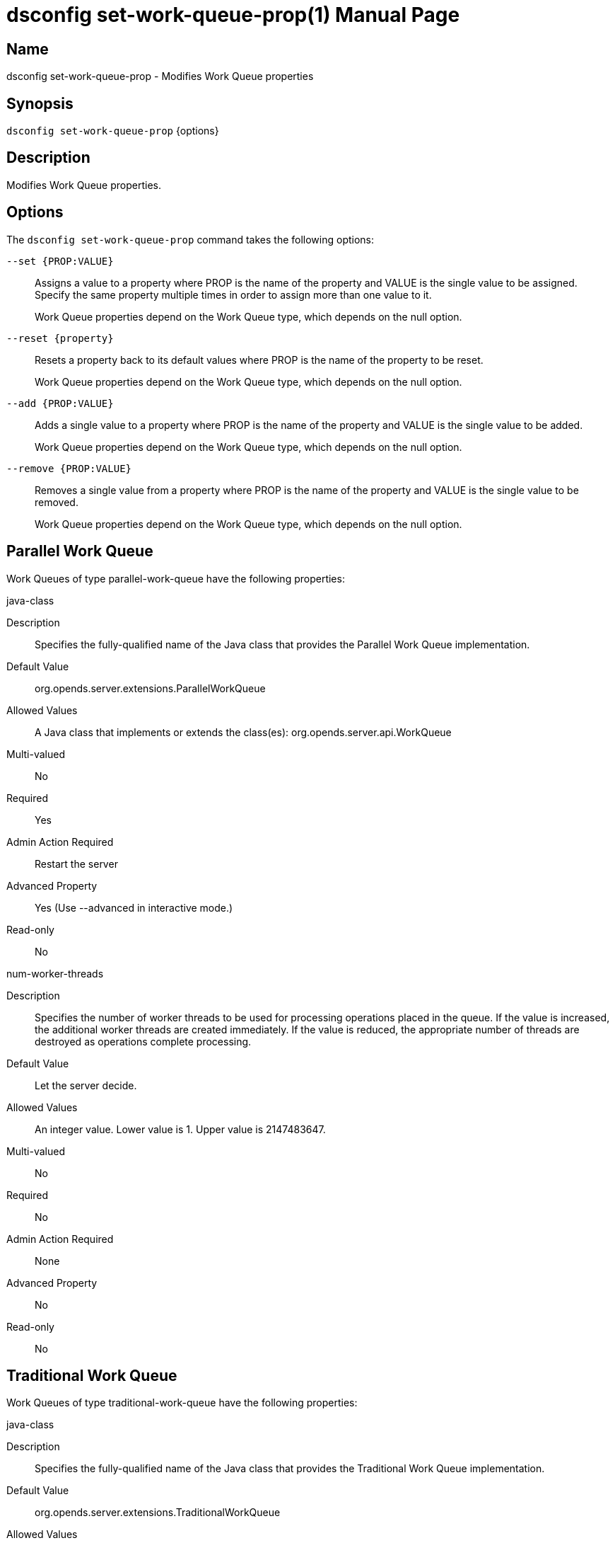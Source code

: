 ////
  The contents of this file are subject to the terms of the Common Development and
  Distribution License (the License). You may not use this file except in compliance with the
  License.

  You can obtain a copy of the License at legal/CDDLv1.0.txt. See the License for the
  specific language governing permission and limitations under the License.

  When distributing Covered Software, include this CDDL Header Notice in each file and include
  the License file at legal/CDDLv1.0.txt. If applicable, add the following below the CDDL
  Header, with the fields enclosed by brackets [] replaced by your own identifying
  information: "Portions Copyright [year] [name of copyright owner]".

  Copyright 2011-2017 ForgeRock AS.
  Portions Copyright 2024-2025 3A Systems LLC.
////

[#dsconfig-set-work-queue-prop]
= dsconfig set-work-queue-prop(1)
:doctype: manpage
:manmanual: Directory Server Tools
:mansource: OpenDJ

== Name
dsconfig set-work-queue-prop - Modifies Work Queue properties

== Synopsis

`dsconfig set-work-queue-prop` {options}

[#dsconfig-set-work-queue-prop-description]
== Description

Modifies Work Queue properties.



[#dsconfig-set-work-queue-prop-options]
== Options

The `dsconfig set-work-queue-prop` command takes the following options:

--
`--set {PROP:VALUE}`::

Assigns a value to a property where PROP is the name of the property and VALUE is the single value to be assigned. Specify the same property multiple times in order to assign more than one value to it.
+
Work Queue properties depend on the Work Queue type, which depends on the null option.

`--reset {property}`::

Resets a property back to its default values where PROP is the name of the property to be reset.
+
Work Queue properties depend on the Work Queue type, which depends on the null option.

`--add {PROP:VALUE}`::

Adds a single value to a property where PROP is the name of the property and VALUE is the single value to be added.
+
Work Queue properties depend on the Work Queue type, which depends on the null option.

`--remove {PROP:VALUE}`::

Removes a single value from a property where PROP is the name of the property and VALUE is the single value to be removed.
+
Work Queue properties depend on the Work Queue type, which depends on the null option.

--

[#dsconfig-set-work-queue-prop-parallel-work-queue]
== Parallel Work Queue

Work Queues of type parallel-work-queue have the following properties:

--


java-class::
[open]
====
Description::
Specifies the fully-qualified name of the Java class that provides the Parallel Work Queue implementation. 


Default Value::
org.opends.server.extensions.ParallelWorkQueue


Allowed Values::
A Java class that implements or extends the class(es): org.opends.server.api.WorkQueue


Multi-valued::
No

Required::
Yes

Admin Action Required::
Restart the server

Advanced Property::
Yes (Use --advanced in interactive mode.)

Read-only::
No


====

num-worker-threads::
[open]
====
Description::
Specifies the number of worker threads to be used for processing operations placed in the queue. If the value is increased, the additional worker threads are created immediately. If the value is reduced, the appropriate number of threads are destroyed as operations complete processing.


Default Value::
Let the server decide.


Allowed Values::
An integer value. Lower value is 1. Upper value is 2147483647.


Multi-valued::
No

Required::
No

Admin Action Required::
None

Advanced Property::
No

Read-only::
No


====



--

[#dsconfig-set-work-queue-prop-traditional-work-queue]
== Traditional Work Queue

Work Queues of type traditional-work-queue have the following properties:

--


java-class::
[open]
====
Description::
Specifies the fully-qualified name of the Java class that provides the Traditional Work Queue implementation. 


Default Value::
org.opends.server.extensions.TraditionalWorkQueue


Allowed Values::
A Java class that implements or extends the class(es): org.opends.server.api.WorkQueue


Multi-valued::
No

Required::
Yes

Admin Action Required::
Restart the server

Advanced Property::
Yes (Use --advanced in interactive mode.)

Read-only::
No


====

max-work-queue-capacity::
[open]
====
Description::
Specifies the maximum number of queued operations that can be in the work queue at any given time. If the work queue is already full and additional requests are received by the server, then the server front end, and possibly the client, will be blocked until the work queue has available capacity.


Default Value::
1000


Allowed Values::
An integer value. Lower value is 1. Upper value is 2147483647.


Multi-valued::
No

Required::
No

Admin Action Required::
None

Advanced Property::
No

Read-only::
No


====

num-worker-threads::
[open]
====
Description::
Specifies the number of worker threads to be used for processing operations placed in the queue. If the value is increased, the additional worker threads are created immediately. If the value is reduced, the appropriate number of threads are destroyed as operations complete processing.


Default Value::
Let the server decide.


Allowed Values::
An integer value. Lower value is 1. Upper value is 2147483647.


Multi-valued::
No

Required::
No

Admin Action Required::
None

Advanced Property::
No

Read-only::
No


====



--

